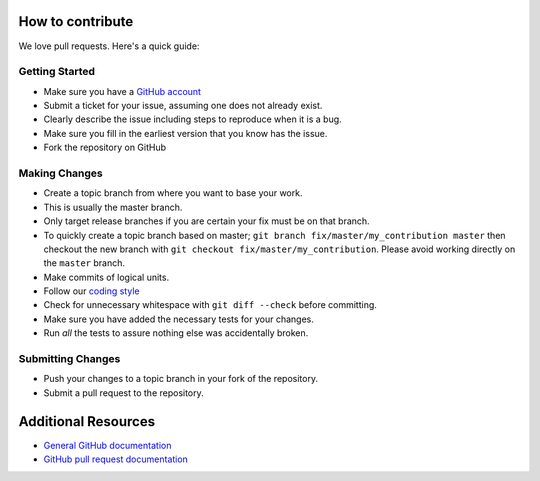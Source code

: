 How to contribute
=================

We love pull requests. Here's a quick guide:

Getting Started
---------------

-  Make sure you have a `GitHub account <https://github.com/signup/free>`__
-  Submit a ticket for your issue, assuming one does not already exist.
-  Clearly describe the issue including steps to reproduce when it is a bug.
-  Make sure you fill in the earliest version that you know has the issue.
-  Fork the repository on GitHub

Making Changes
--------------

-  Create a topic branch from where you want to base your work.
-  This is usually the master branch.
-  Only target release branches if you are certain your fix must be on
   that branch.
-  To quickly create a topic branch based on master;
   ``git branch fix/master/my_contribution master`` then checkout
   the new branch with ``git checkout fix/master/my_contribution``.
   Please avoid working directly on the ``master`` branch.
-  Make commits of logical units.
-  Follow our `coding style`_
-  Check for unnecessary whitespace with ``git diff --check`` before
   committing.
-  Make sure you have added the necessary tests for your changes.
-  Run *all* the tests to assure nothing else was accidentally broken.

Submitting Changes
------------------

-  Push your changes to a topic branch in your fork of the repository.
-  Submit a pull request to the repository.

Additional Resources
====================

-  `General GitHub documentation <https://help.github.com>`__
-  `GitHub pull request
   documentation <https://help.github.com/articles/about-pull-requests>`__


.. _`coding style`: https://github.com/joke2k/faker/blob/master/docs/coding_style.rst
